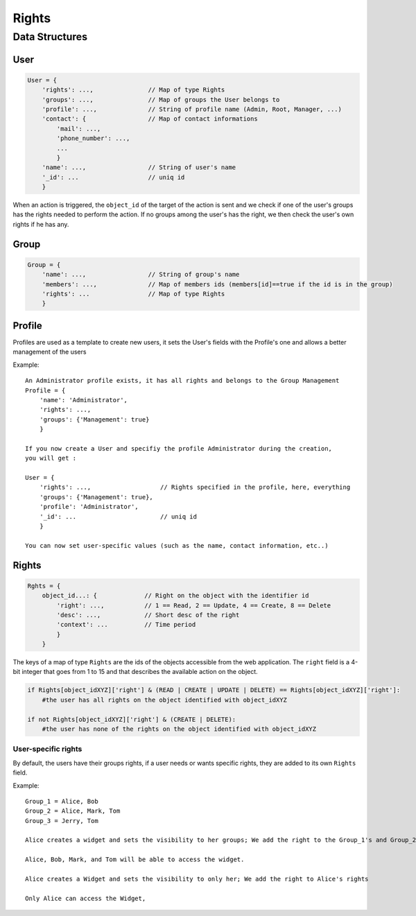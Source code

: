 Rights
_______


Data Structures
================

User 
-----

.. code-block:: javascript

    User = {
        'rights': ...,               // Map of type Rights
        'groups': ...,               // Map of groups the User belongs to
        'profile': ...,              // String of profile name (Admin, Root, Manager, ...)
        'contact': {                 // Map of contact informations
            'mail': ...,
            'phone_number': ...,
            ...
            }
        'name': ...,                 // String of user's name
        '_id': ...                   // uniq id
        }   

When an action is triggered, the ``object_id`` of the target of the action is sent and we check if one of the user's groups has the rights needed to perform the action.
If no groups among the user's has the right, we then check the user's own rights if he has any.

Group
-------

.. code-block:: javascript

    Group = {
        'name': ...,                 // String of group's name
        'members': ...,              // Map of members ids (members[id]==true if the id is in the group)
        'rights': ...                // Map of type Rights
        }
    
Profile
---------

.. code-bloc:: javascript

    Profile = {
        'name': ...,                 // String of profile's name
        'rights': ...,               // Map of type Rights
        'groups': ...                // Map of groups the profile belongs to
        }


Profiles are used as a template to create new users, it sets the User's fields with the Profile's one and allows a better management of the users

Example::

    An Administrator profile exists, it has all rights and belongs to the Group Management
    Profile = {
        'name': 'Administrator',
        'rights': ...,
        'groups': {'Management': true}
        }
        
    If you now create a User and specifiy the profile Administrator during the creation,
    you will get :
    
    User = {
        'rights': ...,                   // Rights specified in the profile, here, everything
        'groups': {'Management': true},
        'profile': 'Administrator',  
        '_id': ...                       // uniq id
        }  
        
    You can now set user-specific values (such as the name, contact information, etc..)

Rights
----------

.. code-block:: javascript

    Rghts = {
        object_id...: {             // Right on the object with the identifier id
            'right': ...,           // 1 == Read, 2 == Update, 4 == Create, 8 == Delete
            'desc': ...,            // Short desc of the right
            'context': ...          // Time period
            }
        }

The keys of a map of type ``Rights`` are the ids of the objects accessible from the web application.
The ``right`` field is a 4-bit integer that goes from 1 to 15 and that describes the available action on the object.


.. code-block:: python

    if Rights[object_idXYZ]['right'] & (READ | CREATE | UPDATE | DELETE) == Rights[object_idXYZ]['right']:
        #the user has all rights on the object identified with object_idXYZ
        
    if not Rights[object_idXYZ]['right'] & (CREATE | DELETE):
        #the user has none of the rights on the object identified with object_idXYZ

User-specific rights
......................

By default, the users have their groups rights, if a user needs or wants specific rights, they are added to its own ``Rights`` field.

Example::

    Group_1 = Alice, Bob
    Group_2 = Alice, Mark, Tom
    Group_3 = Jerry, Tom

    Alice creates a widget and sets the visibility to her groups; We add the right to the Group_1's and Group_2's rights

    Alice, Bob, Mark, and Tom will be able to access the widget. 

    Alice creates a Widget and sets the visibility to only her; We add the right to Alice's rights

    Only Alice can access the Widget, 
